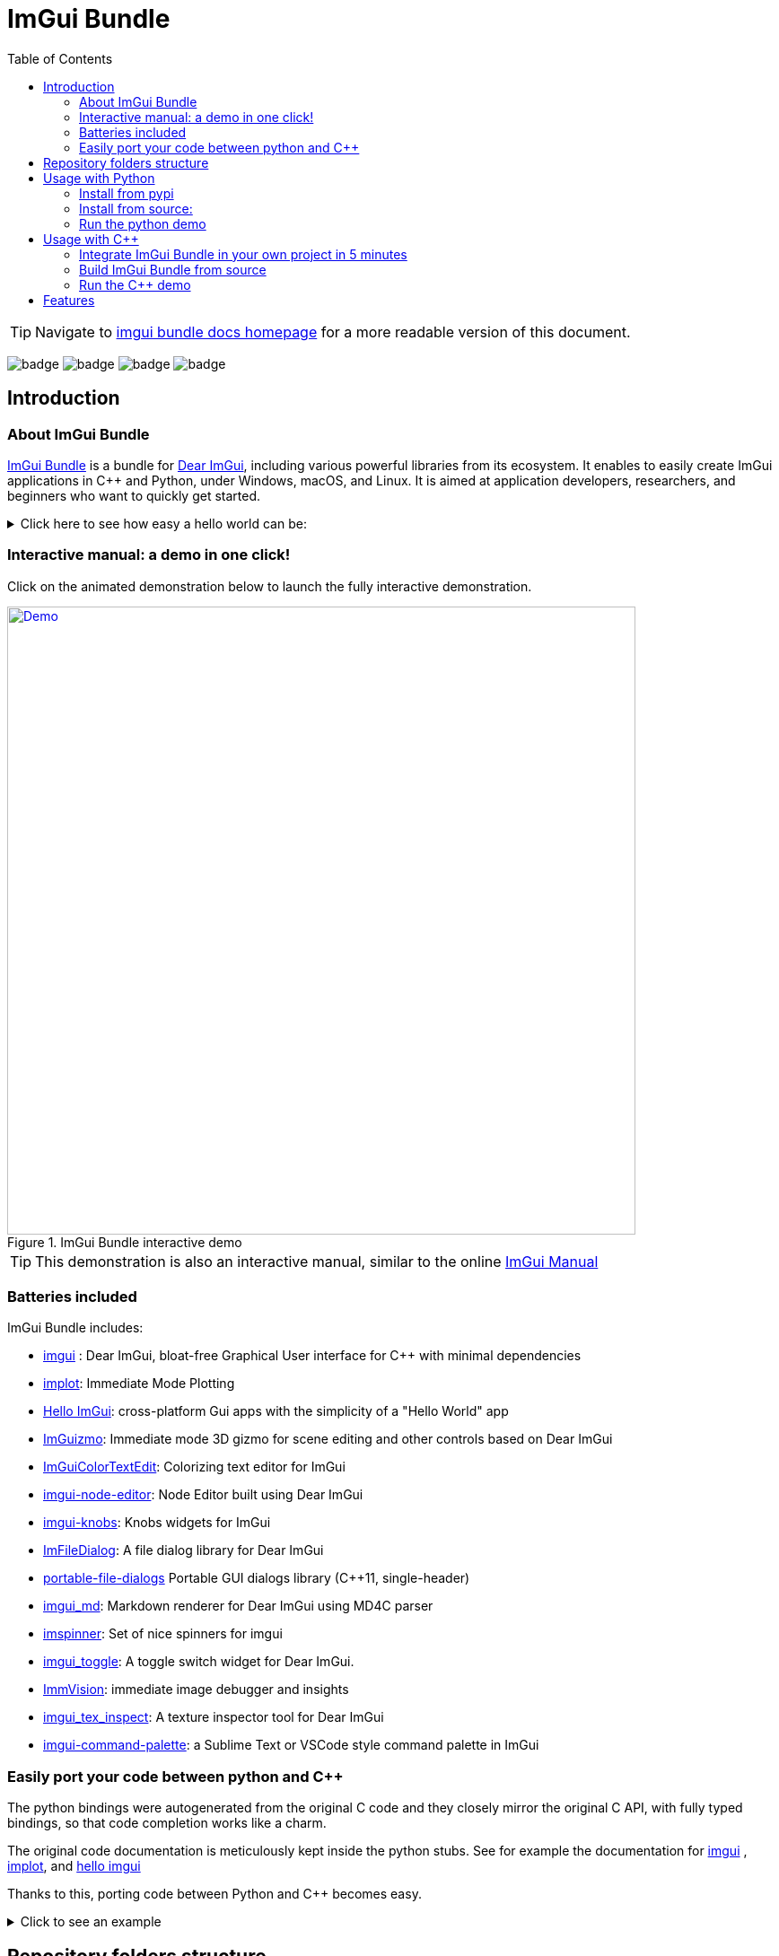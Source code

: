 = ImGui Bundle
:toc: left

/////////////////////////////////////////////////////////////////////////////
// IMPORTANT: do not *edit* Readme.adoc. It is generated automatically from
//     bindings/imgui_bundle/doc/Readme_source.adoc
/////////////////////////////////////////////////////////////////////////////

TIP: Navigate to https://pthom.github.io/imgui_bundle[imgui bundle docs homepage] for a more readable version of this document.

:current_branch: main
:url-bundle: https://github.com/pthom/imgui_bundle/
:url-bundle-main-tree: https://github.com/pthom/imgui_bundle/tree/{current_branch}
:url-himgui-main-tree: https://github.com/pthom/hello_imgui/tree/master
:url-bindings-bundle: https://github.com/pthom/imgui_bundle/tree/{current_branch}/bindings/imgui_bundle
:url-demo-imgui-bundle: https://traineq.org/ImGuiBundle/emscripten/bin/demo_imgui_bundle.html
:url-imgui-manual: https://pthom.github.io/imgui_manual_online/manual/imgui_manual.html
:url-imgui: https://github.com/ocornut/imgui/
:current_branch: main
:url-bundle: https://github.com/pthom/imgui_bundle/
:url-bundle-main-tree: https://github.com/pthom/imgui_bundle/tree/{current_branch}
:url-himgui-main-tree: https://github.com/pthom/hello_imgui/tree/master
:url-bindings-bundle: https://github.com/pthom/imgui_bundle/tree/{current_branch}/bindings/imgui_bundle
:url-demo-imgui-bundle: https://traineq.org/ImGuiBundle/emscripten/bin/demo_imgui_bundle.html
:url-imgui-manual: https://pthom.github.io/imgui_manual_online/manual/imgui_manual.html
:url-imgui: https://github.com/ocornut/imgui/

image:{url-bundle}/workflows/CppLib/badge.svg[]
image:{url-bundle}/workflows/Pip/badge.svg[]
image:{url-bundle}/workflows/Wheels/badge.svg[]
image:{url-bundle}/workflows/Emscripten/badge.svg[]


== Introduction

:current_branch: main
:url-bundle: https://github.com/pthom/imgui_bundle/
:url-bundle-main-tree: https://github.com/pthom/imgui_bundle/tree/{current_branch}
:url-himgui-main-tree: https://github.com/pthom/hello_imgui/tree/master
:url-bindings-bundle: https://github.com/pthom/imgui_bundle/tree/{current_branch}/bindings/imgui_bundle
:url-demo-imgui-bundle: https://traineq.org/ImGuiBundle/emscripten/bin/demo_imgui_bundle.html
:url-imgui-manual: https://pthom.github.io/imgui_manual_online/manual/imgui_manual.html
:url-imgui: https://github.com/ocornut/imgui/

=== About ImGui Bundle

https://github.com/pthom/imgui_bundle[ImGui Bundle] is a bundle for https://github.com/ocornut/imgui[Dear ImGui], including various powerful libraries from its ecosystem. It enables to easily create ImGui applications in C++ and Python, under Windows, macOS, and Linux. It is aimed at application developers, researchers, and beginners who want to quickly get started.



.Click here to see how easy a hello world can be:
[%collapsible]
====

**In C++**

link:{url-bindings-bundle}/demos_cpp/demos_immapp/demo_hello_world.cpp[demo_hello_world.cpp]
[source,cpp]
----
#include "immapp/immapp.h"
#include "imgui.h"

void Gui()
{
    ImGui::Text("Hello, world!");
}

int main(int, char **)
{
    ImmApp::Run(
        Gui,
        "Hello!",
        true // window_size_auto
        // Uncomment the next line to restore window position and size from previous run
        // window_restore_previous_geometry==true
    );

    return 0;
}
----

CMakeLists.txt:
[source,cmake]
----
imgui_bundle_add_app(demo_hello_world demo_hello_world.cpp)
----

**In Python**

link:{url-bindings-bundle}/demos_python/demos_immapp/demo_hello_world.py[demo_hello_world.py]

[source,python]
----
from imgui_bundle import imgui, immapp


def gui():
    imgui.text("Hello, world!")


immapp.run(
    gui_function=gui,  # The Gui function to run
    window_title="Hello!",  # the window title
    window_size_auto=True,  # Auto size the application window given its widgets
    # Uncomment the next line to restore window position and size from previous run
    # window_restore_previous_geometry==True
)
----

TIP: The https://traineq.org/ImGuiBundle/emscripten/bin/demo_imgui_bundle.html[interactive manual] provides lots of examples together with their source.

====


=== Interactive manual: a demo in one click!

:current_branch: main
:url-bundle: https://github.com/pthom/imgui_bundle/
:url-bundle-main-tree: https://github.com/pthom/imgui_bundle/tree/{current_branch}
:url-himgui-main-tree: https://github.com/pthom/hello_imgui/tree/master
:url-bindings-bundle: https://github.com/pthom/imgui_bundle/tree/{current_branch}/bindings/imgui_bundle
:url-demo-imgui-bundle: https://traineq.org/ImGuiBundle/emscripten/bin/demo_imgui_bundle.html
:url-imgui-manual: https://pthom.github.io/imgui_manual_online/manual/imgui_manual.html
:url-imgui: https://github.com/ocornut/imgui/

Click on the animated demonstration below to launch the fully interactive demonstration.

.ImGui Bundle interactive demo
[#truc,link={url-demo-imgui-bundle}]
image::https://traineq.org/imgui_bundle_doc/demo_bundle8.gif[Demo, 700]

TIP: This demonstration is also an interactive manual, similar to the online {url-imgui-manual}[ImGui Manual]

=== Batteries included

ImGui Bundle includes:

* https://github.com/ocornut/imgui.git[imgui] : Dear ImGui, bloat-free Graphical User interface for C++ with minimal dependencies
* https://github.com/epezent/implot[implot]: Immediate Mode Plotting
* https://github.com/pthom/hello_imgui.git[Hello ImGui]: cross-platform Gui apps with the simplicity of a "Hello World" app
* https://github.com/CedricGuillemet/ImGuizmo.git[ImGuizmo]: Immediate mode 3D gizmo for scene editing and other controls based on Dear ImGui
* https://github.com/BalazsJako/ImGuiColorTextEdit[ImGuiColorTextEdit]: Colorizing text editor for ImGui
* https://github.com/thedmd/imgui-node-editor[imgui-node-editor]: Node Editor built using Dear ImGui
* https://github.com/altschuler/imgui-knobs[imgui-knobs]: Knobs widgets for ImGui
* https://github.com/pthom/ImFileDialog.git[ImFileDialog]: A file dialog library for Dear ImGui
* https://github.com/samhocevar/portable-file-dialogs[portable-file-dialogs]  Portable GUI dialogs library (C++11, single-header)
* https://github.com/mekhontsev/imgui_md.git[imgui_md]: Markdown renderer for Dear ImGui using MD4C parser
* https://github.com/dalerank/imspinner[imspinner]: Set of nice spinners for imgui
* https://github.com/cmdwtf/imgui_toggle[imgui_toggle]: A toggle switch widget for Dear ImGui.
* https://github.com/pthom/immvision.git[ImmVision]: immediate image debugger and insights
* https://github.com/andyborrell/imgui_tex_inspect[imgui_tex_inspect]: A texture inspector tool for Dear ImGui
* https://github.com/hnOsmium0001/imgui-command-palette.git[imgui-command-palette]: a Sublime Text or VSCode style command palette in ImGui


=== Easily port your code between python and C++

The python bindings were autogenerated from the original C++ code and they closely mirror the original C++ API, with fully typed bindings, so that code completion works like a charm.

The original code documentation is meticulously kept inside the python stubs. See for example the documentation for https://github.com/pthom/imgui_bundle/blob/main/bindings/imgui_bundle/imgui/$$__init__$$.pyi[imgui]
, https://github.com/pthom/imgui_bundle/blob/main/bindings/imgui_bundle/implot.pyi[implot], and https://github.com/pthom/imgui_bundle/blob/main/bindings/imgui_bundle/hello_imgui.pyi[hello imgui]

Thanks to this, porting code between Python and C++ becomes easy.


.Click to see an example
[%collapsible]
====
image:https://traineq.org/imgui_bundle_doc/heart.gif[heart, 200]

Python
[source, python]
----
import time
import numpy as np

from imgui_bundle import implot, imgui_knobs, imgui, immapp, hello_imgui

# Fill x and y whose plot is a heart
vals = np.arange(0, np.pi * 2, 0.01)
x = np.power(np.sin(vals), 3) * 16
y = 13 * np.cos(vals) - 5 * np.cos(2 * vals) - 2 * np.cos(3 * vals) - np.cos(4 * vals)
# Heart pulse rate and time tracking
phase = 0
t0 = time.time() + 0.2
heart_pulse_rate = 80


def gui():
    global heart_pulse_rate, phase, t0, x, y
    # By setting fpsIdle = 0, we make sure that the animation is smooth
    hello_imgui.get_runner_params().fps_idle = 0

    t = time.time()
    phase += (t - t0) * heart_pulse_rate / (np.pi * 2)
    k = 0.8 + 0.1 * np.cos(phase)
    t0 = t

    imgui.text("Bloat free code")
    implot.begin_plot("Heart", immapp.em_to_vec2(21, 21))
    implot.plot_line("", x * k, y * k)
    implot.end_plot()

    _, heart_pulse_rate = imgui_knobs.knob("Pulse", heart_pulse_rate, 30, 180)


if __name__ == "__main__":
    immapp.run(gui, window_size=(300, 450), window_title="Hello!", with_implot=True, fps_idle=0)  # type: ignore
----

C++
[source, cpp]
----
#include "imgui.h"
#include "implot/implot.h"
#include "imgui-knobs/imgui-knobs.h"
#include "immapp/immapp.h"

#include <cmath>

std::vector<double> VectorTimesK(const std::vector<double>& values, double k)
{
    std::vector<double> r(values.size(), 0.);
    for (size_t i = 0; i < values.size(); ++i)
        r[i] = k * values[i];
    return r;
}

int main(int , char *[]) {
    // Fill x and y whose plot is a heart
    double pi = 3.1415926535;
    std::vector<double>  x, y; {
        for (double t = 0.; t < pi * 2.; t += 0.01) {
            x.push_back(pow(sin(t), 3.) * 16.);
            y.push_back(13. * cos(t) - 5 * cos(2. * t) - 2 * cos(3. * t) - cos(4. * t));
        }
    }
    // Heart pulse rate and time tracking
    double phase = 0., t0 = ImmApp::ClockSeconds() + 0.2;
    float heart_pulse_rate = 80.;

    auto gui = [&]() {
        // By setting fpsIdle = 0, we make sure that the animation is smooth
        HelloImGui::GetRunnerParams()->fpsIdle = 0.f;

        double t = ImmApp::ClockSeconds();
        phase += (t - t0) * (double)heart_pulse_rate / (pi * 2.);
        double k = 0.8 + 0.1 * cos(phase);
        t0 = t;

        ImGui::Text("Bloat free code");
        auto xk = VectorTimesK(x, k), yk = VectorTimesK(y, k);
        ImPlot::BeginPlot("Heart", ImmApp::EmToVec2(21, 21));
        ImPlot::PlotLine("", xk.data(), yk.data(), (int)xk.size());
        ImPlot::EndPlot();

        ImGuiKnobs::Knob("Pulse", &heart_pulse_rate, 30., 180.);
    };

    ImmApp::Run(
        gui, "Hello!",
        /*windowSizeAuto=*/false , /*windowRestorePreviousGeometry==*/false, /*windowSize=*/{300, 450},
        /*fpsIdle=*/ 25.f, /*withImplot=*/true);
    return 0;
}
----
====


== Repository folders structure

.Click to see a detailed explanation of this repository folder structure.
[%collapsible]
====
[source,bash]
----
./
├── Readme.md -> bindings/imgui_bundle/Readme.md           # doc
├── Readme_devel.md
│
├── _example_integration/                                   # Demonstrate how to easily use
│         ├── CMakeLists.txt                                # imgui_bundle in a C++ app
│         ├── assets/
│         └── hello_world.main.cpp
│
├── imgui_bundle_cmake/                                     # imgui_bundle_add_app() :
│         │                                                 # a cmake function you can use
│         └── imgui_bundle_add_app.cmake                    # to create an app in one line
│
├── bindings/                                               # root for the python bindings
│         └── imgui_bundle/
│                  ├── assets/                              # assets/ folder: you need to
│                  │                                        # copy this folder
│                  │                                        # into your app folder if you
│                  │                                        # intend to use markdown
│                  │
│                  ├── demos_assets/                        # assets used by demos
│                  ├── demos_cpp/                           # lots of C++ demos
│                  ├── demos_python/                        # lots of python demos
│                  ├── imgui/                               # imgui stubs
│                  │     ├── __init__.pyi
│                  │     ├── backends.pyi
│                  │     ├── internal.pyi
│                  │     └── py.typed
│                  ├── implot.pyi                           # implot stubs
│                  ├── __init__.py
│                  ├── __init__.pyi
│                  ├── hello_imgui.pyi
│                  ├── ...                                  # lots of other libs stubs
│                  ├── ...
│                  ├── ...
│                  ├── immapp/                              # immapp: immediate app
│                  │        │                               # utilities
│                  │        ├── __init__.py
│                  │        ├── __init__.pyi
│                  │        ├── icons_fontawesome.py
│                  │        ├── immapp_cpp.pyi
│                  │        ├── immapp_utils.py
│                  │        └── py.typed
│                  ├── _imgui_bundle.cpython-38-darwin.so  # imGui_bundle python
│                  │                                       # dynamic library
│                  ├── glfw_utils.py
│                  └── py.typed
│
│
├── cmake/                                                 # Private cmake utilities
│         ├── add_imgui.cmake
│         └── ...
│
├── external/                                              # Root of all bound libraries
│         ├── CMakeLists.txt
│         ├── imgui/                                       # ImGui root
│         │         ├── bindings/                          # ImGui bindings
│         │         └── imgui/                             # ImGui submodule
│         ├── ImGuizmo/
│         │         ├── bindings/                          # ImGuizmo bindings
│         │         ├── ImGuizmo/                          # ImGuizmo submodule
│         │         └── ImGuizmoPure/                      # Manual wrappers to help
│         │                                                # bindings generation
│         │
│         ├── ... lots of other bound libraries/           # Lots of other bound libraries
│         │         ├── {lib_name}/
│         │         └── bindings/
│         │
│         ├── _doc/
│         │
│         ├── bindings_generation/                         # Script to generate bindings
│         │         │                                      # and to facilitate external
│         │         ├── __init__.py                        # libraries update
│         │         ├── all_external_libraries.py
│         │         ├── autogenerate_all.py
│         │         └── ...
│         │
│         ├── SDL/SDL/                                     # Linked library (without
│         │                                                # python bindings)
│         ├── fplus/fplus/                                 # Library without bindings
│         └── glfw/glfw                                    # Library without bindings
│
├── lg_cmake_utils/                                        # Cmake utils for bindings
│         │                                                # generation
│         ├── lg_cmake_utils.cmake
│         ├── ...
│
├── pybind_native_debug/
│         ├── CMakeLists.txt
│         ├── Readme.md
│         ├── pybind_native_debug.cpp
│         └── pybind_native_debug.py
│
├── src/
│         └── imgui_bundle/                               # main cpp library: almost empty,
                                                          # but linked to all external libraries
----
====

== Usage with Python

:current_branch: main
:url-bundle: https://github.com/pthom/imgui_bundle/
:url-bundle-main-tree: https://github.com/pthom/imgui_bundle/tree/{current_branch}
:url-himgui-main-tree: https://github.com/pthom/hello_imgui/tree/master
:url-bindings-bundle: https://github.com/pthom/imgui_bundle/tree/{current_branch}/bindings/imgui_bundle
:url-demo-imgui-bundle: https://traineq.org/ImGuiBundle/emscripten/bin/demo_imgui_bundle.html
:url-imgui-manual: https://pthom.github.io/imgui_manual_online/manual/imgui_manual.html
:url-imgui: https://github.com/ocornut/imgui/

=== Install from pypi

[source, bash]
----
pip install imgui-bundle
pip install opencv-contrib-python # <1>
----
<1> in order to run the immvision module, install opencv-python or opencv-contrib-python

Note: under windows, you might need to install https://learn.microsoft.com/en-us/cpp/windows/latest-supported-vc-redist?view=msvc-170#visual-studio-2015-2017-2019-and-2022[msvc redist].

=== Install from source:
[source, bash]
----
git clone https://github.com/pthom/imgui_bundle.git
cd imgui_bundle
git submodule update --init --recursive # <1>
pip install -v . # <2>
pip install opencv-contrib-python
----
<1> Since there are lots of submodules, this might take a few minutes
<2> The build process might take up to 5 minutes

=== Run the python demo

Simply run `imgui_bundle_demo`.

The source for the demos can be found inside link:{url-bindings-bundle}/demos_python[bindings/imgui_bundle/demos_python].


TIP: Consider `imgui_bundle_demo` as an always available manual for ImGui Bundle with lots of examples and related code source.


== Usage with C++

:current_branch: main
:url-bundle: https://github.com/pthom/imgui_bundle/
:url-bundle-main-tree: https://github.com/pthom/imgui_bundle/tree/{current_branch}
:url-himgui-main-tree: https://github.com/pthom/hello_imgui/tree/master
:url-bindings-bundle: https://github.com/pthom/imgui_bundle/tree/{current_branch}/bindings/imgui_bundle
:url-demo-imgui-bundle: https://traineq.org/ImGuiBundle/emscripten/bin/demo_imgui_bundle.html
:url-imgui-manual: https://pthom.github.io/imgui_manual_online/manual/imgui_manual.html
:url-imgui: https://github.com/ocornut/imgui/

=== Integrate ImGui Bundle in your own project in 5 minutes

The easiest way to use ImGui Bundle is to use the example provided in link:{url-bundle-main-tree}/_example_integration[example_integration].
This folder  includes everything you need to set up your own project with ImGui Bundle.

=== Build ImGui Bundle from source

If you choose to clone this repo, follow these instructions:

[source, bash]
----
git clone https://github.com/pthom/imgui_bundle.git
cd imgui_bundle
git submodule update --init --recursive # <1>
mkdir build
cd build
cmake ..
make -j # <2>
----

<1> Since there are lots of submodules, this might take a few minutes
<2> The build process might take up to 5 minutes

=== Run the C++ demo

If you built ImGui Bundle from source, Simply run `build/bin/demo_imgui_bundle`.


The source for the demos can be found inside link:{url-bindings-bundle}/demos_cpp/[bindings/imgui_bundle/demos_cpp].


TIP: Consider `demo_imgui_bundle` as a manual with lots of examples and related code source. It is always {url-demo-imgui-bundle}[available online]

== Features

:current_branch: main
:url-bundle: https://github.com/pthom/imgui_bundle/
:url-bundle-main-tree: https://github.com/pthom/imgui_bundle/tree/{current_branch}
:url-himgui-main-tree: https://github.com/pthom/hello_imgui/tree/master
:url-bindings-bundle: https://github.com/pthom/imgui_bundle/tree/{current_branch}/bindings/imgui_bundle
:url-demo-imgui-bundle: https://traineq.org/ImGuiBundle/emscripten/bin/demo_imgui_bundle.html
:url-imgui-manual: https://pthom.github.io/imgui_manual_online/manual/imgui_manual.html
:url-imgui: https://github.com/ocornut/imgui/


ImGui Bundle is build on top of https://github.com/pthom/hello_imgui[HelloImGui], which provides:


* {url-himgui-main-tree}/src/hello_imgui/dpi_aware.h[DPI aware] applications (widget placement, window size, font loading and scaling)
* Power Save mode: reduce FPS when application is idle (see https://github.com/pthom/hello_imgui/blob/master/src/hello_imgui/runner_params.h[RunnerParams.fpsIdle])
* Theme tweaking (see https://www.youtube.com/watch?v=4f_-3DDcAZk[demo video], and https://github.com/pthom/hello_imgui/blob/master/src/hello_imgui/imgui_theme.h[API] )
* Window geometry utilities: autosize, restore window position, full screen, etc. (see https://github.com/pthom/hello_imgui/blob/master/src/hello_imgui/app_window_params.h[WindowGeometry])
* Multiplatform https://github.com/pthom/hello_imgui/blob/master/src/hello_imgui/hello_imgui_assets.h[assets embedding]
* Auto initialization of third parties modules, implot, imgui-node-editor, markdown, etc. (see link:{url-bundle-main-tree}/external/immapp/immapp/runner.h[ImmApp::AddOnParams])
* Switch between Glfw or Sdl backend (see https://github.com/pthom/hello_imgui/blob/master/src/hello_imgui/runner_params.h[RunnerParams.backendType])

NOTE: The usage of `Hello ImGui` is optional. You can also build an imgui application from scratch, in C++ or in python (see link:{url-bindings-bundle}/demos_python/demos_immapp/imgui_example_glfw_opengl3.py[python example])

TIP: HelloImGui is fully configurable by POD (plain old data) structures. See link:https://github.com/pthom/hello_imgui/blob/master/src/hello_imgui/hello_imgui_api.md[their description]
